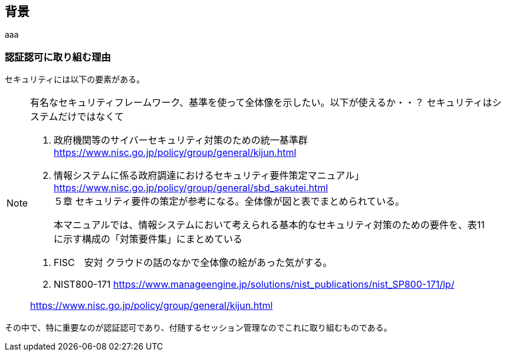 
## 背景
aaa

### 認証認可に取り組む理由
セキュリティには以下の要素がある。

[NOTE]
====
有名なセキュリティフレームワーク、基準を使って全体像を示したい。以下が使えるか・・？
セキュリティはシステムだけではなくて

. 政府機関等のサイバーセキュリティ対策のための統一基準群
https://www.nisc.go.jp/policy/group/general/kijun.html


. 情報システムに係る政府調達におけるセキュリティ要件策定マニュアル」
https://www.nisc.go.jp/policy/group/general/sbd_sakutei.html +
５章 セキュリティ要件の策定が参考になる。全体像が図と表でまとめられている。

> 本マニュアルでは、情報システムにおいて考えられる基本的なセキュリティ対策のための要件を、表11 に示す構成の「対策要件集」にまとめている

. FISC　安対
クラウドの話のなかで全体像の絵があった気がする。


. NIST800-171
https://www.manageengine.jp/solutions/nist_publications/nist_SP800-171/lp/

https://www.nisc.go.jp/policy/group/general/kijun.html
====

その中で、特に重要なのが認証認可であり、付随するセッション管理なのでこれに取り組むものである。
